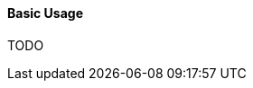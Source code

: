 :RX-MICRO-USAGE-ROOT-LOCAL-PATH: ../../../../../../../

[[data-postgres-basic-section]]
==== Basic Usage

TODO